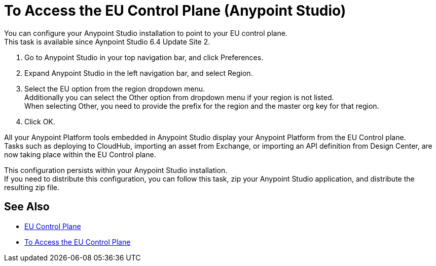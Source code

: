 = To Access the EU Control Plane (Anypoint Studio)

You can configure your Anypoint Studio installation to point to your EU control plane. +
This task is available since Aynpoint Studio 6.4 Update Site 2.

. Go to Anypoint Studio in your top navigation bar, and click Preferences.
. Expand Anypoint Studio in the left navigation bar, and select Region.
. Select the EU option from the region dropdown menu. +
Additionally you can select the Other option from dropdown menu if your region is not listed. +
When selecting Other, you need to provide the prefix for the region and the master org key for that region.
. Click OK.

All your Anypoint Platform tools embedded in Anypoint Studio display your Anypoint Platform from the EU Control plane. +
Tasks such as deploying to CloudHub, importing an asset from Exchange, or importing an API definition from Design Center, are now taking place within the EU Control plane.

This configuration persists within your Anypoint Studio installation. +
If you need to distribute this configuration, you can follow this task, zip your Anypoint Studio application, and distribute the resulting zip file.

== See Also

* link:/eu-control-plane/[EU Control Plane]
* link:/eu-control-plane/platform-access-eu[To Access the EU Control Plane]
